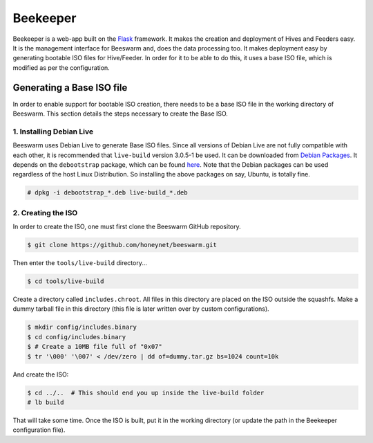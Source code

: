 Beekeeper
=========

Beekeeper is a web-app built on the `Flask <http://flask.pocoo.org/>`_
framework. It makes the creation and deployment of Hives and Feeders
easy. It is the management interface for Beeswarm and, does the data
processing too. It makes deployment easy by generating bootable ISO
files for Hive/Feeder. In order for it to be able to do this, it uses
a base ISO file, which is modified as per the configuration.

Generating a Base ISO file
----------------------------

In order to enable support for bootable ISO creation, there needs to
be a base ISO file in the working directory of Beeswarm. This section
details the steps necessary to create the Base ISO.

1. Installing Debian Live
~~~~~~~~~~~~~~~~~~~~~~~~~~~

Beeswarm uses Debian Live to generate Base ISO files. Since all versions
of Debian Live are not fully compatible with each other, it is recommended
that ``live-build`` version 3.0.5-1 be used. It can be downloaded from `Debian Packages
<http://packages.debian.org/wheezy/live-build>`_. It depends on the
``debootstrap`` package, which can be found `here <http://packages.debian.org/wheezy/debootstrap>`_.
Note that the Debian packages can be used regardless of the host Linux Distribution.
So installing the above packages on say, Ubuntu, is totally fine.

.. code-block:: shell

    # dpkg -i debootstrap_*.deb live-build_*.deb

2. Creating the ISO
~~~~~~~~~~~~~~~~~~~~~

In order to create the ISO, one must first clone the Beeswarm GitHub repository.

.. code-block:: shell

    $ git clone https://github.com/honeynet/beeswarm.git

Then enter the ``tools/live-build`` directory...

.. code-block:: shell

    $ cd tools/live-build

Create a directory called ``includes.chroot``. All files in this directory are
placed on the ISO outside the squashfs. Make a dummy tarball file in this
directory (this file is later written over by custom configurations).

.. code-block:: shell

    $ mkdir config/includes.binary
    $ cd config/includes.binary
    $ # Create a 10MB file full of "0x07"
    $ tr '\000' '\007' < /dev/zero | dd of=dummy.tar.gz bs=1024 count=10k

And create the ISO:

.. code-block:: shell

    $ cd ../..  # This should end you up inside the live-build folder
    # lb build

That will take some time. Once the ISO is built, put it in the working directory
(or update the path in the Beekeeper configuration file).
